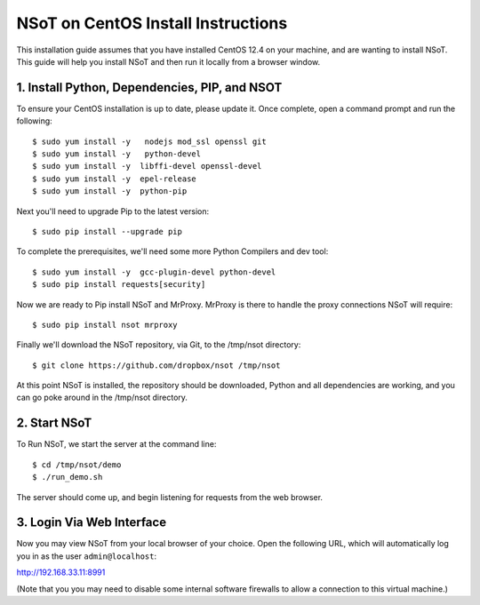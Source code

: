 ###################################
NSoT on CentOS Install Instructions 
###################################

This installation guide assumes that you have installed CentOS 12.4 on your machine, and are wanting to install NSoT.
This guide will help you install NSoT and then run it locally from a browser window.


1. Install Python, Dependencies, PIP, and NSOT
==============================================

To ensure your CentOS installation is up to date, please update it. 
Once complete, open a command prompt and run the following::

    $ sudo yum install -y   nodejs mod_ssl openssl git
    $ sudo yum install -y   python-devel
    $ sudo yum install -y  libffi-devel openssl-devel
    $ sudo yum install -y  epel-release
    $ sudo yum install -y  python-pip
          

Next you'll need to upgrade Pip to the latest version::

    $ sudo pip install --upgrade pip

To complete the prerequisites, we'll need some more Python Compilers and dev tool::

    $ sudo yum install -y  gcc-plugin-devel python-devel
    $ sudo pip install requests[security]

Now we are ready to Pip install NSoT and MrProxy. MrProxy is there to handle the proxy connections NSoT will require::

    $ sudo pip install nsot mrproxy

Finally we'll download the NSoT repository, via Git, to the /tmp/nsot directory::

    $ git clone https://github.com/dropbox/nsot /tmp/nsot

At this point NSoT is installed, the repository should be downloaded, Python and all dependencies are
working, and you can go poke around in the /tmp/nsot directory.

2. Start NSoT
=============

To Run NSoT, we start the server at the command line::

    $ cd /tmp/nsot/demo
    $ ./run_demo.sh

The server should come up, and begin listening for requests from the web browser.

3. Login Via Web Interface
==========================

Now you may view NSoT from your local browser of your choice. Open the
following URL, which will automatically log you in as the user
``admin@localhost``:

http://192.168.33.11:8991

(Note that you you may need to disable some internal software firewalls to
allow a connection to this virtual machine.)
